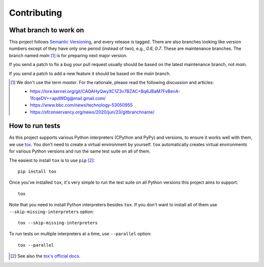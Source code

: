 Contributing
============

What branch to work on
----------------------

This project follows `Semantic Versioning`_, and every release is tagged.
There are also branches looking like version numbers except of they have only
one period (instead of two), e.g., *0.6*, *0.7*.  These are maintenance
branches.  The branch named *main* [#]_ is for preparing next major version.

If you send a patch to fix a bug your pull request usually should be based on
the latest maintenance branch, not *main*.

If you send a patch to add a new feature it should be based on
the *main* branch.

.. [#] We don't use the term *master*.  For the rationale, please read
   the following discussion and articles:

   - https://lore.kernel.org/git/CAOAHyQwyXC1Z3v7BZAC+Bq6JBaM7FvBenA-1fcqeDV==apdWDg@mail.gmail.com/
   - https://www.bbc.com/news/technology-53050955
   - https://sfconservancy.org/news/2020/jun/23/gitbranchname/

.. _Semantic Versioning: https://semver.org/


How to run tests
----------------

As this project supports various Python interpreters (CPython and PyPy) and
versions, to ensure it works well with them, we use tox_.  You don't need to
create a virtual environment by yourself.  ``tox`` automatically creates
virtual environments for various Python versions and run the same test suite
on all of them.

The easiest to install ``tox`` is to use ``pip`` [#]_::

    pip install tox

Once you've installed ``tox``, it's very simple to run the test suite on
all Python versions this project aims to support::

    tox

Note that you need to install Python interpreters besides ``tox``.
If you don't want to install all of them use ``--skip-missing-interpreters``
option::

    tox --skip-missing-interpreters

To run tests on multiple interpreters at a time, use ``--parallel`` option::

    tox --parallel

.. [#] See also the `tox's official docs`__.
.. _tox: https://tox.readthedocs.io/
__ https://tox.readthedocs.io/en/latest/install.html
